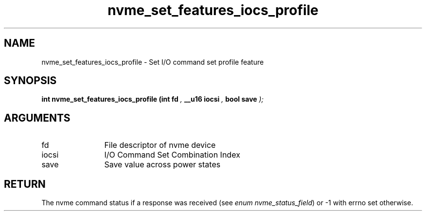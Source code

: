 .TH "nvme_set_features_iocs_profile" 9 "nvme_set_features_iocs_profile" "September 2023" "libnvme API manual" LINUX
.SH NAME
nvme_set_features_iocs_profile \- Set I/O command set profile feature
.SH SYNOPSIS
.B "int" nvme_set_features_iocs_profile
.BI "(int fd "  ","
.BI "__u16 iocsi "  ","
.BI "bool save "  ");"
.SH ARGUMENTS
.IP "fd" 12
File descriptor of nvme device
.IP "iocsi" 12
I/O Command Set Combination Index
.IP "save" 12
Save value across power states
.SH "RETURN"
The nvme command status if a response was received (see
\fIenum nvme_status_field\fP) or -1 with errno set otherwise.
